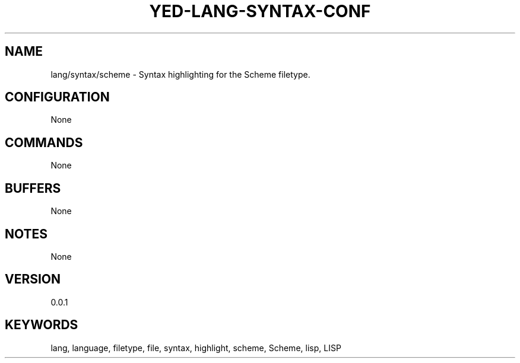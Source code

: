 .TH YED-LANG-SYNTAX-CONF 7 "YED Plugin Manuals" "" "YED Plugin Manuals"
.SH NAME
lang/syntax/scheme \- Syntax highlighting for the Scheme filetype.
.SH CONFIGURATION
None
.SH COMMANDS
None
.SH BUFFERS
None
.SH NOTES
None
.SH VERSION
0.0.1
.SH KEYWORDS
lang, language, filetype, file, syntax, highlight, scheme, Scheme, lisp, LISP
